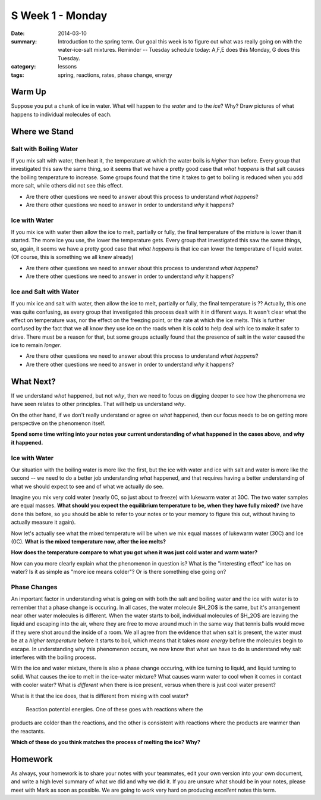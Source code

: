 S Week 1 - Monday 
#################

:date: 2014-03-10
:summary: Introduction to the spring term.  Our goal this week is to figure out what was really going on with the water-ice-salt mixtures. Reminder -- Tuesday schedule today: A,F,E does this Monday, G does this Tuesday. 
:category: lessons
:tags: spring, reactions, rates, phase change, energy



=======
Warm Up
=======

Suppose you put a chunk of ice in water.  What will happen to the *water* and to the *ice*?  Why?  Draw pictures of what happens to individual molecules of each. 


==============
Where we Stand
==============

Salt with Boiling Water
-----------------------

If you mix salt with water, then heat it, the temperature at which the water
boils is *higher* than before.  Every group that investigated this saw the same
thing, so it seems that we have a pretty good case that *what happens* is that
salt causes the boiling temperature to increase.  Some groups found that the
time it takes to get to boiling is reduced when you add more salt, while others
did not see this effect.

- Are there other questions we need to answer about this process to understand *what happens*?  
- Are there other questions we need to answer in order to understand *why* it happens?


Ice with Water
--------------

If you mix ice with water then allow the ice to melt, partially or fully, the
final temperature of the mixture is lower than it started.  The more ice you
use, the lower the temperature gets.  Every group that investigated this saw
the same things, so, again, it seems we have a pretty good case that *what
happens* is that ice can lower the temperature of liquid water.  (Of course,
this is something we all knew already)
 
- Are there other questions we need to answer about this process to understand *what happens*?
- Are there other questions we need to answer in order to understand *why* it happens?


Ice and Salt with Water
-----------------------

If you mix ice and salt with water, then allow the ice to melt, partially or
fully, the final temperature is ??  Actually, this one was quite confusing, as
every group that investigated this process dealt with it in different ways.  It
wasn't clear what the effect on temperature was, nor the effect on the freezing
point, or the rate at which the ice melts.  This is further confused by the
fact that we all know they use ice on the roads when it is cold to help deal
with ice to make it safer to drive.  There must be a reason for that, but some
groups actually found that the presence of salt in the water caused the ice to
remain *longer*.

- Are there other questions we need to answer about this process to understand *what happens*?
- Are there other questions we need to answer in order to understand *why* it happens?





==========
What Next?
==========

If we understand *what* happened, but not *why*, then we need to focus on
digging deeper to see how the phenomena we have seen relates to other
principles.  That will help us understand *why*.

On the other hand, if we don't really understand or agree on *what* happened,
then our focus needs to be on getting more perspective on the phenomenon
itself.

**Spend some time writing into your notes your current understanding of what
happened in the cases above, and why it happened.**



Ice with Water
--------------

Our situation with the boiling water is more like the first, but the ice with
water and ice with salt and water is more like the second -- we need to do a
better job understanding *what* happened, and that requires having a better
understanding of what we should expect to see and of what we actually do see.

Imagine you mix very cold water (nearly 0C, so just about to freeze) with
lukewarm water at 30C.  The two water samples are equal masses.  **What should
you expect the equilibrium temperature to be, when they have fully mixed?**
(we have done this before, so you should be able to refer to your notes or to
your memory to figure this out, without having to actually measure it again).

Now let's actually see what the mixed temperature will be when we mix equal
masses of lukewarm water (30C) and Ice (0C).  **What is the mixed temperature
now, after the ice melts?**  

**How does the temperature compare to what you got when it was just cold water and warm water?**

Now can you more clearly explain what the phenomenon in question is?  What is
the "interesting effect" ice has on water?  Is it as simple as "more ice means
colder"?  Or is there something else going on?


Phase Changes
-------------

An important factor in understanding what is going on with both the salt and
boiling water and the ice with water is to remember that a phase change is
occuring.  In all cases, the water molecule $H_2O$ is the same, but it's
arrangement near other water molecules is different.  When the water starts to
boil, individual molecules of $H_2O$ are leaving the liquid and escaping into
the air, where they are free to move around much in the same way that tennis
balls would move if they were shot around the inside of a room.  We all agree
from the evidence that when salt is present, the water must be at a *higher
temperature* before it starts to boil, which means that it takes *more energy*
before the molecules begin to escape.  In understanding why this phenomenon
occurs, we now know that what we have to do is understand why salt interferes
with the boiling process.

With the ice and water mixture, there is also a phase change occuring, with ice
turning to liquid, and liquid turning to solid.  What causes the ice to melt in
the ice-water mixture?  What causes warm water to cool when it comes in contact
with cooler water?  What is *different* when there is ice present, versus when
there is just cool water present?

What is it that the ice does, that is different from mixing with cool water?

.. figure:: images/reactionPE.jpg
   :scale: 25 %
   :alt: Reaction potential energy diagrams 

   Reaction potential energies. One of these goes with reactions where the
products are colder than the reactions, and the other is consistent with
reactions where the products are warmer than the reactants.

**Which of these do you think matches the process of melting the ice? Why?**



========
Homework
========

As always, your homework is to share your notes with your teammates, edit your
own version into your own document, and write a high level summary of what we
did and why we did it.  If you are unsure what should be in your notes, please
meet with Mark as soon as possible.  We are going to work very hard on
producing *excellent* notes this term.


   
